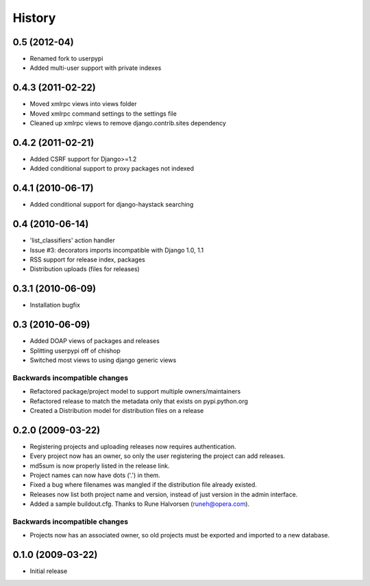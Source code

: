 History
=======

0.5 (2012-04)
-------------

* Renamed fork to userpypi
* Added multi-user support with private indexes

0.4.3 (2011-02-22)
------------------

* Moved xmlrpc views into views folder
* Moved xmlrpc command settings to the settings file
* Cleaned up xmlrpc views to remove django.contrib.sites dependency

0.4.2 (2011-02-21)
------------------

* Added CSRF support for Django>=1.2
* Added conditional support to proxy packages not indexed

0.4.1 (2010-06-17)
------------------

* Added conditional support for django-haystack searching

0.4 (2010-06-14)
----------------

* 'list_classifiers' action handler
* Issue #3: decorators imports incompatible with Django 1.0, 1.1
* RSS support for release index, packages
* Distribution uploads (files for releases)

0.3.1 (2010-06-09)
------------------

* Installation bugfix

0.3 (2010-06-09)
----------------

* Added DOAP views of packages and releases
* Splitting userpypi off of chishop
* Switched most views to using django generic views

Backwards incompatible changes
______________________________

* Refactored package/project model to support multiple owners/maintainers
* Refactored release to match the metadata only that exists on pypi.python.org
* Created a Distribution model for distribution files on a release

0.2.0 (2009-03-22)
------------------

* Registering projects and uploading releases now requires authentication.
* Every project now has an owner, so only the user registering the project can 
  add releases.
* md5sum is now properly listed in the release link.
* Project names can now have dots ('.') in them.
* Fixed a bug where filenames was mangled if the distribution file already existed.
* Releases now list both project name and version, instead of just version in the admin interface.
* Added a sample buildout.cfg. Thanks to Rune Halvorsen (runeh@opera.com).

Backwards incompatible changes
______________________________

* Projects now has an associated owner, so old projects must be exported and 
  imported to a new database.

0.1.0 (2009-03-22)
------------------

* Initial release
